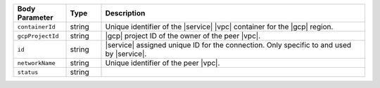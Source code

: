 .. list-table::
   :header-rows: 1
   :widths: 15 10 75

   * - Body Parameter
     - Type
     - Description

   * - ``containerId``
     - string
     - Unique identifier of the |service| |vpc| container for the |gcp|
       region.

   * - ``gcpProjectId``
     - string
     - |gcp| project ID of the owner of the peer |vpc|.

   * - ``id``
     - string
     - |service| assigned unique ID for the connection. Only specific
       to and used by |service|.

   * - ``networkName``
     - string
     - Unique identifier of the peer |vpc|.

   * - ``status``
     - string
     - 
       .. include:: /includes/vpc-peering-status-gcp.rst

